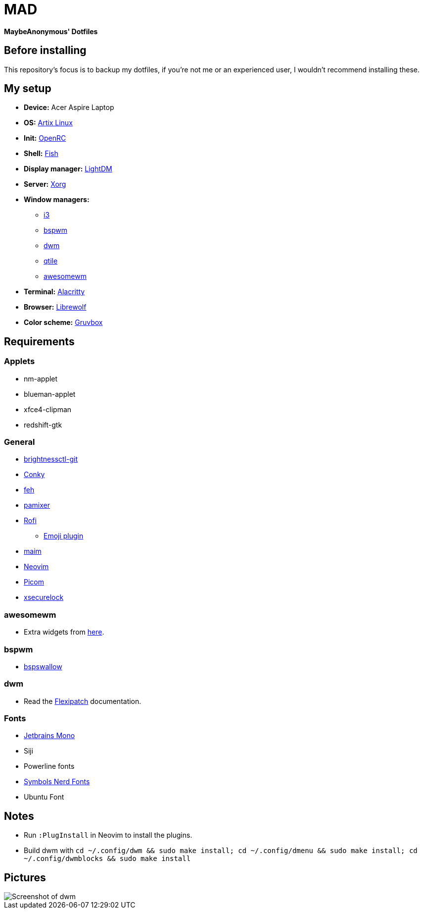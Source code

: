 = MAD

*MaybeAnonymous' Dotfiles*

== Before installing

This repository's focus is to backup my dotfiles, if you're not me or an experienced user, I wouldn't recommend installing these.

== My setup

* *Device:* Acer Aspire Laptop

* *OS:* https://artixlinux.org[Artix Linux]

* *Init:* https://github.com/OpenRC/openrc[OpenRC]

* *Shell:* https://fishshell.com[Fish]

* *Display manager:* https://github.com/canonical/lightdm[LightDM]

* *Server:* https://www.x.org[Xorg]

* *Window managers:*

** https://i3wm.org[i3]

** https://github.com/baskerville/bspwm[bspwm]

** https://dwm.suckless.org[dwm]

** https://www.qtile.org[qtile]

** https://awesomewm.org[awesomewm]

* *Terminal:* https://alacritty.org[Alacritty]

* *Browser:* https://librewolf.net[Librewolf]

* *Color scheme:* https://github.com/morhetz/gruvbox[Gruvbox]

== Requirements

=== Applets

* nm-applet

* blueman-applet

* xfce4-clipman

* redshift-gtk

=== General

* https://github.com/Hummer12007/brightnessctl[brightnessctl-git]

* https://github.com/brndnmtthws/conky[Conky]

* https://github.com/derf/feh[feh]

* https://github.com/cdemoulins/pamixer[pamixer]

* https://github.com/davatorium/rofi[Rofi]

** https://github.com/Mange/rofi-emoji[Emoji plugin]

* https://github.com/naelstrof/maim[maim]

* https://neovim.io/[Neovim]

* https://github.com/jonaburg/picom[Picom]

* https://github.com/google/xsecurelock[xsecurelock]

=== awesomewm

* Extra widgets from https://github.com/streetturtle/awesome-wm-widgets[here].

=== bspwm

* https://github.com/MaybeAnonymous/bspswallow[bspswallow]

=== dwm

* Read the https://github.com/bakkeby/dwm-flexipatch[Flexipatch] documentation.

=== Fonts

* https://www.jetbrains.com/lp/mono/[Jetbrains Mono]

* Siji

* Powerline fonts

* https://www.nerdfonts.com/[Symbols Nerd Fonts]

* Ubuntu Font

== Notes

* Run `:PlugInstall` in Neovim to install the plugins.

* Build dwm with `cd ~/.config/dwm && sudo make install; cd ~/.config/dmenu && sudo make install; cd ~/.config/dwmblocks && sudo make install`

== Pictures

image::screenshots/dwm.png[Screenshot of dwm]

